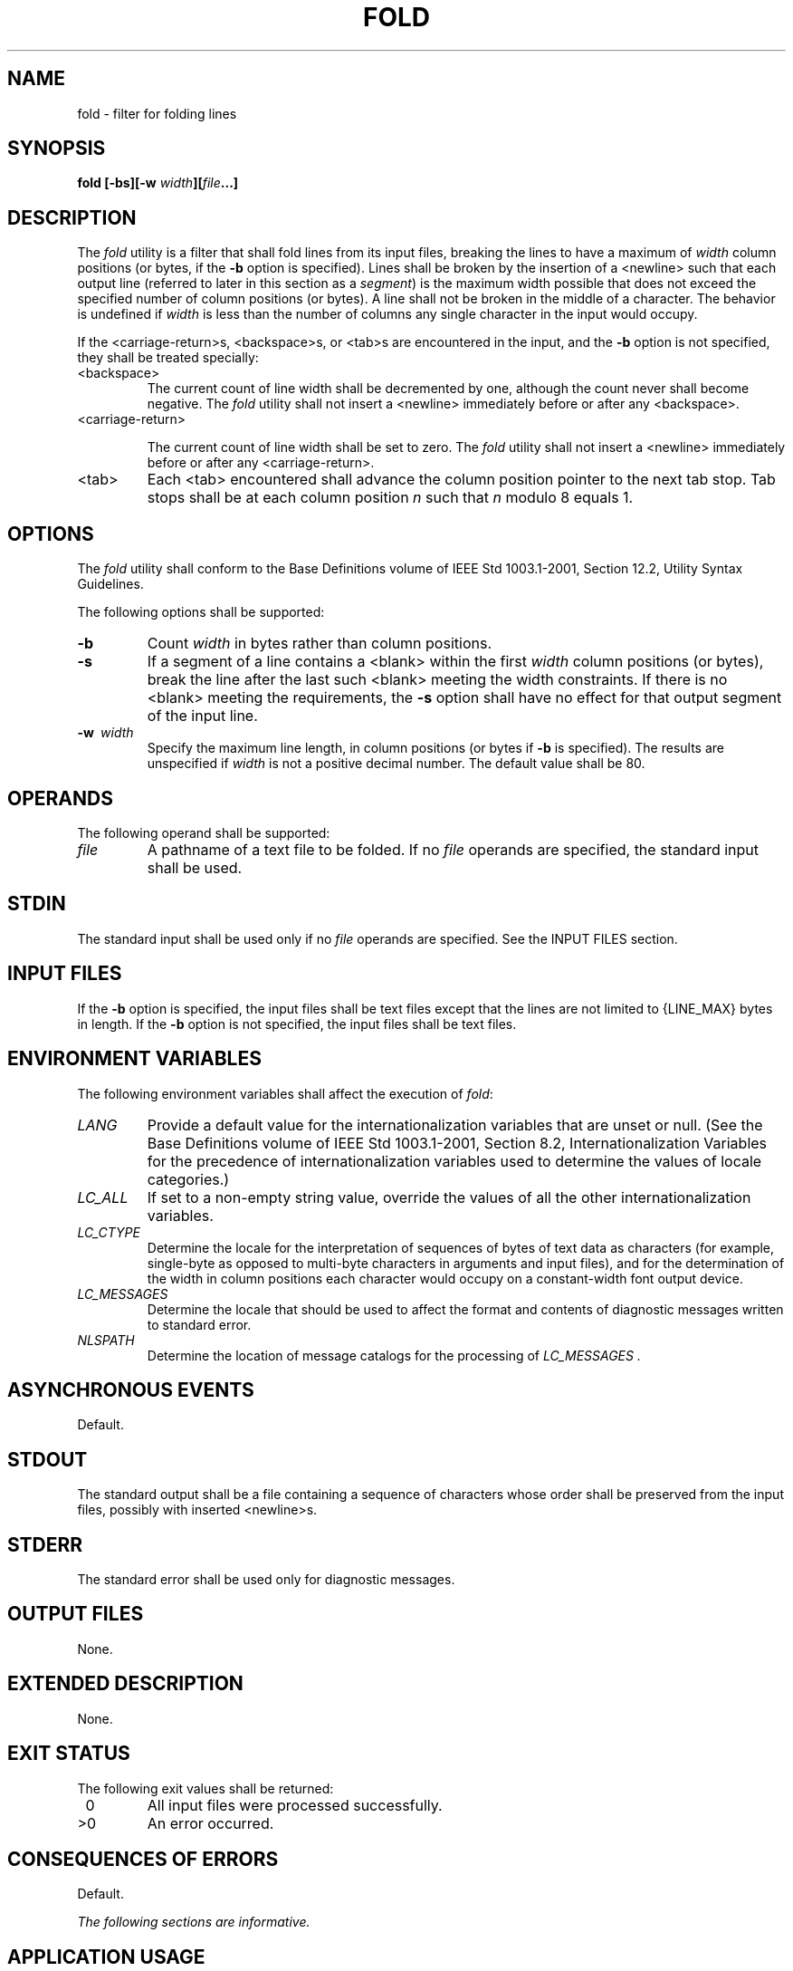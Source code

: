 .\" Copyright (c) 2001-2003 The Open Group, All Rights Reserved 
.TH "FOLD" 1 2003 "IEEE/The Open Group" "POSIX Programmer's Manual"
.\" fold 
.SH NAME
fold \- filter for folding lines
.SH SYNOPSIS
.LP
\fBfold\fP \fB[\fP\fB-bs\fP\fB][\fP\fB-w\fP \fIwidth\fP\fB][\fP\fIfile\fP\fB...\fP\fB]\fP
.SH DESCRIPTION
.LP
The \fIfold\fP utility is a filter that shall fold lines from its
input files, breaking the lines to have a maximum of
\fIwidth\fP column positions (or bytes, if the \fB-b\fP option is
specified). Lines shall be broken by the insertion of a
<newline> such that each output line (referred to later in this section
as a \fIsegment\fP) is the maximum width possible
that does not exceed the specified number of column positions (or
bytes). A line shall not be broken in the middle of a character.
The behavior is undefined if \fIwidth\fP is less than the number of
columns any single character in the input would occupy.
.LP
If the <carriage-return>s, <backspace>s, or <tab>s are encountered
in the input, and the \fB-b\fP option is
not specified, they shall be treated specially:
.TP 7
<backspace>
The current count of line width shall be decremented by one, although
the count never shall become negative. The \fIfold\fP
utility shall not insert a <newline> immediately before or after any
<backspace>.
.TP 7
<carriage-return>
.sp
The current count of line width shall be set to zero. The \fIfold\fP
utility shall not insert a <newline> immediately before
or after any <carriage-return>.
.TP 7
<tab>
Each <tab> encountered shall advance the column position pointer to
the next tab stop. Tab stops shall be at each column
position \fIn\fP such that \fIn\fP modulo 8 equals 1.
.sp
.SH OPTIONS
.LP
The \fIfold\fP utility shall conform to the Base Definitions volume
of IEEE\ Std\ 1003.1-2001, Section 12.2, Utility Syntax Guidelines.
.LP
The following options shall be supported:
.TP 7
\fB-b\fP
Count \fIwidth\fP in bytes rather than column positions.
.TP 7
\fB-s\fP
If a segment of a line contains a <blank> within the first \fIwidth\fP
column positions (or bytes), break the line after
the last such <blank> meeting the width constraints. If there is no
<blank> meeting the requirements, the \fB-s\fP
option shall have no effect for that output segment of the input line.
.TP 7
\fB-w\ \fP \fIwidth\fP
Specify the maximum line length, in column positions (or bytes if
\fB-b\fP is specified). The results are unspecified if
\fIwidth\fP is not a positive decimal number. The default value shall
be 80.
.sp
.SH OPERANDS
.LP
The following operand shall be supported:
.TP 7
\fIfile\fP
A pathname of a text file to be folded. If no \fIfile\fP operands
are specified, the standard input shall be used.
.sp
.SH STDIN
.LP
The standard input shall be used only if no \fIfile\fP operands are
specified. See the INPUT FILES section.
.SH INPUT FILES
.LP
If the \fB-b\fP option is specified, the input files shall be text
files except that the lines are not limited to {LINE_MAX}
bytes in length. If the \fB-b\fP option is not specified, the input
files shall be text files.
.SH ENVIRONMENT VARIABLES
.LP
The following environment variables shall affect the execution of
\fIfold\fP:
.TP 7
\fILANG\fP
Provide a default value for the internationalization variables that
are unset or null. (See the Base Definitions volume of
IEEE\ Std\ 1003.1-2001, Section 8.2, Internationalization Variables
for
the precedence of internationalization variables used to determine
the values of locale categories.)
.TP 7
\fILC_ALL\fP
If set to a non-empty string value, override the values of all the
other internationalization variables.
.TP 7
\fILC_CTYPE\fP
Determine the locale for the interpretation of sequences of bytes
of text data as characters (for example, single-byte as
opposed to multi-byte characters in arguments and input files), and
for the determination of the width in column positions each
character would occupy on a constant-width font output device.
.TP 7
\fILC_MESSAGES\fP
Determine the locale that should be used to affect the format and
contents of diagnostic messages written to standard
error.
.TP 7
\fINLSPATH\fP
Determine the location of message catalogs for the processing of \fILC_MESSAGES
\&.\fP 
.sp
.SH ASYNCHRONOUS EVENTS
.LP
Default.
.SH STDOUT
.LP
The standard output shall be a file containing a sequence of characters
whose order shall be preserved from the input files,
possibly with inserted <newline>s.
.SH STDERR
.LP
The standard error shall be used only for diagnostic messages.
.SH OUTPUT FILES
.LP
None.
.SH EXTENDED DESCRIPTION
.LP
None.
.SH EXIT STATUS
.LP
The following exit values shall be returned:
.TP 7
\ 0
All input files were processed successfully.
.TP 7
>0
An error occurred.
.sp
.SH CONSEQUENCES OF ERRORS
.LP
Default.
.LP
\fIThe following sections are informative.\fP
.SH APPLICATION USAGE
.LP
The \fIcut\fP and \fIfold\fP utilities can be used to create text
files out of files with
arbitrary line lengths. The \fIcut\fP utility should be used when
the number of lines (or
records) needs to remain constant. The \fIfold\fP utility should be
used when the contents of long lines need to be kept
contiguous.
.LP
The \fIfold\fP utility is frequently used to send text files to printers
that truncate, rather than fold, lines wider than the
printer is able to print (usually 80 or 132 column positions).
.SH EXAMPLES
.LP
An example invocation that submits a file of possibly long lines to
the printer (under the assumption that the user knows the
line width of the printer to be assigned by \fIlp\fP):
.sp
.RS
.nf

\fBfold -w 132 bigfile | lp
\fP
.fi
.RE
.SH RATIONALE
.LP
Although terminal input in canonical processing mode requires the
erase character (frequently set to <backspace>) to erase
the previous character (not byte or column position), terminal output
is not buffered and is extremely difficult, if not
impossible, to parse correctly; the interpretation depends entirely
on the physical device that actually displays/prints/stores the
output. In all known internationalized implementations, the utilities
producing output for mixed column-width output assume that a
<backspace> backs up one column position and outputs enough <backspace>s
to return to the start of the character when
<backspace> is used to provide local line motions to support underlining
and emboldening operations. Since \fIfold\fP
without the \fB-b\fP option is dealing with these same constraints,
<backspace> is always treated as backing up one column
position rather than backing up one character.
.LP
Historical versions of the \fIfold\fP utility assumed 1 byte was one
character and occupied one column position when written
out. This is no longer always true. Since the most common usage of
\fIfold\fP is believed to be folding long lines for output to
limited-length output devices, this capability was preserved as the
default case. The \fB-b\fP option was added so that
applications could \fIfold\fP files with arbitrary length lines into
text files that could then be processed by the standard
utilities. Note that although the width for the \fB-b\fP option is
in bytes, a line is never split in the middle of a character.
(It is unspecified what happens if a width is specified that is too
small to hold a single character found in the input followed by
a <newline>.)
.LP
The tab stops are hardcoded to be every eighth column to meet historical
practice. No new method of specifying other tab stops
was invented.
.SH FUTURE DIRECTIONS
.LP
None.
.SH SEE ALSO
.LP
\fIcut\fP
.SH COPYRIGHT
Portions of this text are reprinted and reproduced in electronic form
from IEEE Std 1003.1, 2003 Edition, Standard for Information Technology
-- Portable Operating System Interface (POSIX), The Open Group Base
Specifications Issue 6, Copyright (C) 2001-2003 by the Institute of
Electrical and Electronics Engineers, Inc and The Open Group. In the
event of any discrepancy between this version and the original IEEE and
The Open Group Standard, the original IEEE and The Open Group Standard
is the referee document. The original Standard can be obtained online at
http://www.opengroup.org/unix/online.html .
